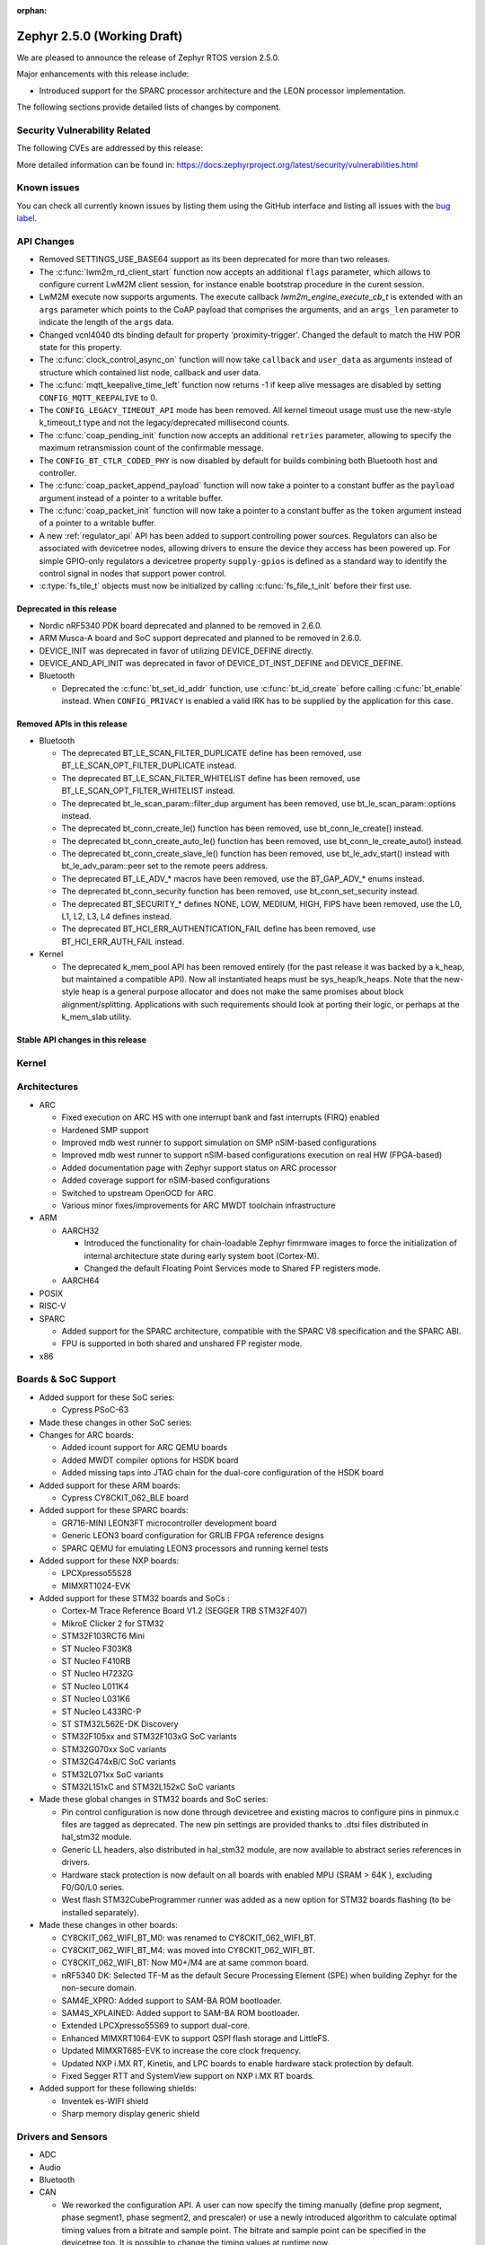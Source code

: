 :orphan:

.. _zephyr_2.5:

Zephyr 2.5.0 (Working Draft)
############################

We are pleased to announce the release of Zephyr RTOS version 2.5.0.

Major enhancements with this release include:

* Introduced support for the SPARC processor architecture and the LEON
  processor implementation.

The following sections provide detailed lists of changes by component.

Security Vulnerability Related
******************************

The following CVEs are addressed by this release:

More detailed information can be found in:
https://docs.zephyrproject.org/latest/security/vulnerabilities.html

Known issues
************

You can check all currently known issues by listing them using the GitHub
interface and listing all issues with the `bug label
<https://github.com/zephyrproject-rtos/zephyr/issues?q=is%3Aissue+is%3Aopen+label%3Abug>`_.

API Changes
***********

* Removed SETTINGS_USE_BASE64 support as its been deprecated for more than
  two releases.

* The :c:func:`lwm2m_rd_client_start` function now accepts an additional
  ``flags`` parameter, which allows to configure current LwM2M client session,
  for instance enable bootstrap procedure in the curent session.

* LwM2M execute now supports arguments. The execute callback
  `lwm2m_engine_execute_cb_t` is extended with an ``args`` parameter which points
  to the CoAP payload that comprises the arguments, and an ``args_len`` parameter
  to indicate the length of the ``args`` data.

* Changed vcnl4040 dts binding default for property 'proximity-trigger'.
  Changed the default to match the HW POR state for this property.

* The :c:func:`clock_control_async_on` function will now take ``callback`` and
  ``user_data`` as arguments instead of structure which contained list node,
  callback and user data.

* The :c:func:`mqtt_keepalive_time_left` function now returns -1 if keep alive
  messages are disabled by setting ``CONFIG_MQTT_KEEPALIVE`` to 0.

* The ``CONFIG_LEGACY_TIMEOUT_API`` mode has been removed.  All kernel
  timeout usage must use the new-style k_timeout_t type and not the
  legacy/deprecated millisecond counts.

* The :c:func:`coap_pending_init` function now accepts an additional ``retries``
  parameter, allowing to specify the maximum retransmission count of the
  confirmable message.

* The ``CONFIG_BT_CTLR_CODED_PHY`` is now disabled by default for builds
  combining both Bluetooth host and controller.

* The :c:func:`coap_packet_append_payload` function will now take a pointer to a
  constant buffer as the ``payload`` argument instead of a pointer to a writable
  buffer.

* The :c:func:`coap_packet_init` function will now take a pointer to a constant
  buffer as the ``token`` argument instead of a pointer to a writable buffer.

* A new :ref:`regulator_api` API has been added to support controlling power
  sources.  Regulators can also be associated with devicetree nodes, allowing
  drivers to ensure the device they access has been powered up.  For simple
  GPIO-only regulators a devicetree property ``supply-gpios`` is defined as a
  standard way to identify the control signal in nodes that support power
  control.

* :c:type:`fs_tile_t` objects must now be initialized by calling
  :c:func:`fs_file_t_init` before their first use.

Deprecated in this release
==========================

* Nordic nRF5340 PDK board deprecated and planned to be removed in 2.6.0.
* ARM Musca-A board and SoC support deprecated and planned to be removed in 2.6.0.

* DEVICE_INIT was deprecated in favor of utilizing DEVICE_DEFINE directly.

* DEVICE_AND_API_INIT was deprecated in favor of DEVICE_DT_INST_DEFINE and
  DEVICE_DEFINE.

* Bluetooth

  * Deprecated the :c:func:`bt_set_id_addr` function, use :c:func:`bt_id_create`
    before calling :c:func:`bt_enable` instead. When ``CONFIG_PRIVACY`` is
    enabled a valid IRK has to be supplied by the application for this case.

Removed APIs in this release
============================

* Bluetooth

  * The deprecated BT_LE_SCAN_FILTER_DUPLICATE define has been removed,
    use BT_LE_SCAN_OPT_FILTER_DUPLICATE instead.
  * The deprecated BT_LE_SCAN_FILTER_WHITELIST define has been removed,
    use BT_LE_SCAN_OPT_FILTER_WHITELIST instead.
  * The deprecated bt_le_scan_param::filter_dup argument has been removed,
    use bt_le_scan_param::options instead.
  * The deprecated bt_conn_create_le() function has been removed,
    use bt_conn_le_create() instead.
  * The deprecated bt_conn_create_auto_le() function has been removed,
    use bt_conn_le_create_auto() instead.
  * The deprecated bt_conn_create_slave_le() function has been removed,
    use bt_le_adv_start() instead with bt_le_adv_param::peer set to the remote
    peers address.
  * The deprecated BT_LE_ADV_* macros have been removed,
    use the BT_GAP_ADV_* enums instead.
  * The deprecated bt_conn_security function has been removed,
    use bt_conn_set_security instead.
  * The deprecated BT_SECURITY_* defines NONE, LOW, MEDIUM, HIGH, FIPS have been
    removed, use the L0, L1, L2, L3, L4 defines instead.
  * The deprecated BT_HCI_ERR_AUTHENTICATION_FAIL define has been removed,
    use BT_HCI_ERR_AUTH_FAIL instead.

* Kernel

  * The deprecated k_mem_pool API has been removed entirely (for the
    past release it was backed by a k_heap, but maintained a
    compatible API).  Now all instantiated heaps must be
    sys_heap/k_heaps.  Note that the new-style heap is a general
    purpose allocator and does not make the same promises about block
    alignment/splitting.  Applications with such requirements should
    look at porting their logic, or perhaps at the k_mem_slab utility.

Stable API changes in this release
==================================

Kernel
******

Architectures
*************

* ARC

  * Fixed execution on ARC HS with one interrupt bank and fast interrupts (FIRQ)
    enabled
  * Hardened SMP support
  * Improved mdb west runner to support simulation on SMP nSIM-based
    configurations
  * Improved mdb west runner to support nSIM-based configurations execution
    on real HW (FPGA-based)
  * Added documentation page with Zephyr support status on ARC processor
  * Added coverage support for nSIM-based configurations
  * Switched to upstream OpenOCD for ARC
  * Various minor fixes/improvements for ARC MWDT toolchain infrastructure

* ARM

  * AARCH32

    * Introduced the functionality for chain-loadable Zephyr
      fimrmware images to force the initialization of internal
      architecture state during early system boot (Cortex-M).
    * Changed the default Floating Point Services mode to
      Shared FP registers mode.

  * AARCH64

* POSIX

* RISC-V

* SPARC

  * Added support for the SPARC architecture, compatible with the SPARC V8
    specification and the SPARC ABI.
  * FPU is supported in both shared and unshared FP register mode.

* x86

Boards & SoC Support
********************

* Added support for these SoC series:

  * Cypress PSoC-63

* Made these changes in other SoC series:

* Changes for ARC boards:

  * Added icount support for ARC QEMU boards
  * Added MWDT compiler options for HSDK board
  * Added missing taps into JTAG chain for the dual-core configuration of the
    HSDK board

* Added support for these ARM boards:

  * Cypress CY8CKIT_062_BLE board

* Added support for these SPARC boards:

  * GR716-MINI LEON3FT microcontroller development board
  * Generic LEON3 board configuration for GRLIB FPGA reference designs
  * SPARC QEMU for emulating LEON3 processors and running kernel tests

* Added support for these NXP boards:

  * LPCXpresso55S28
  * MIMXRT1024-EVK

* Added support for these STM32 boards and SoCs :

  * Cortex-M Trace Reference Board V1.2 (SEGGER TRB STM32F407)
  * MikroE Clicker 2 for STM32
  * STM32F103RCT6 Mini
  * ST Nucleo F303K8
  * ST Nucleo F410RB
  * ST Nucleo H723ZG
  * ST Nucleo L011K4
  * ST Nucleo L031K6
  * ST Nucleo L433RC-P
  * ST STM32L562E-DK Discovery
  * STM32F105xx and STM32F103xG SoC variants
  * STM32G070xx SoC variants
  * STM32G474xB/C SoC variants
  * STM32L071xx SoC variants
  * STM32L151xC and STM32L152xC SoC variants

* Made these global changes in STM32 boards and SoC series:

  * Pin control configuration is now done through devicetree and existing
    macros to configure pins in pinmux.c files are tagged as deprecated.
    The new pin settings are provided thanks to .dtsi files distributed in
    hal_stm32 module.
  * Generic LL headers, also distributed in hal_stm32 module, are now available
    to abstract series references in drivers.
  * Hardware stack protection is now default on all boards with enabled MPU
    (SRAM > 64K ), excluding F0/G0/L0 series.
  * West flash STM32CubeProgrammer runner was added as a new option for STM32
    boards flashing (to be installed separately).

* Made these changes in other boards:

  * CY8CKIT_062_WIFI_BT_M0: was renamed to CY8CKIT_062_WIFI_BT.
  * CY8CKIT_062_WIFI_BT_M4: was moved into CY8CKIT_062_WIFI_BT.
  * CY8CKIT_062_WIFI_BT: Now M0+/M4 are at same common board.
  * nRF5340 DK: Selected TF-M as the default Secure Processing Element
    (SPE) when building Zephyr for the non-secure domain.
  * SAM4E_XPRO: Added support to SAM-BA ROM bootloader.
  * SAM4S_XPLAINED: Added support to SAM-BA ROM bootloader.
  * Extended LPCXpresso55S69 to support dual-core.
  * Enhanced MIMXRT1064-EVK to support QSPI flash storage and LittleFS.
  * Updated MIMXRT685-EVK to increase the core clock frequency.
  * Updated NXP i.MX RT, Kinetis, and LPC boards to enable hardware stack
    protection by default.
  * Fixed Segger RTT and SystemView support on NXP i.MX RT boards.

* Added support for these following shields:

  * Inventek es-WIFI shield
  * Sharp memory display generic shield

Drivers and Sensors
*******************

* ADC

* Audio

* Bluetooth

* CAN

  * We reworked the configuration API.
    A user can now specify the timing manually (define prop segment,
    phase segment1, phase segment2, and prescaler) or use a newly introduced
    algorithm to calculate optimal timing values from a bitrate and sample point.
    The bitrate and sample point can be specified in the devicetree too.
    It is possible to change the timing values at runtime now.

  * We reworked the zcan_frame struct due to undefined behavior.
    The std_id (11-bit) and ext_id (29-bit) are merged to a single id
    field (29-bit). The union of both IDs was removed.

  * We made the CANbus API CAN-FD compatible.
    The zcan_frame data-field can have a size of >8 bytes now.
    A flag was introduced to mark a zcan_frame as CAN-FD frame.
    A flag was introduced that enables a bitrate switch in CAN-FD frames.
    The configuration API supports an additional timing parameter for the CAN-FD
    data-phase.

  * drivers are converted to use the new DEVICE_DT_* macros.

* Clock Control

  * Added NXP LPC driver.

* Console

* Counter

* Crypto

* DAC

* Debug

* Display

* DMA

  * kmalloc was removed from STM32 DMAMUX driver initialization.

* EEPROM

  * Marked the EEPROM API as stable.
  * Added support for AT24Cxx devices.

* Entropy

* ESPI

* Ethernet

  * Added support for Distributed Switch Architecture (DSA) devices.
    Currently only ip_k66f board supports DSA.
  * Added support for w5500 Ethernet controller.
  * Reworked the NXP MCUX driver to use DT_INST_FOREACH.

* Flash

  * CONFIG_NORDIC_QSPI_NOR_QE_BIT has been removed.  The
    quad-enable-requirements devicetree property should be used instead.
  * MPU_ALLOW_FLASH_WRITE is now default on STM32 boards when MPU is enabled.
  * Add driver for STM32H7 and STM32L1 SoC series.
  * Add QSPI NOR Flash controller support for STM32 family.
  * Added NXP LPC legacy flash driver.
  * Added NXP FlexSPI flash driver for i.MX RT SoCs.

* GPIO

  * Added Cypress PSoC-6 driver.
  * Added Atmel SAM4L driver.

* Hardware Info

  * Added Cypress PSoC-6 driver.

* I2C

  * Added Atmel SAM4L TWIM driver.

* I2S

* IEEE 802.15.4

  * nRF:

    * Added IEEE 802.15.4 support for nRF5340.
    * Added support for failed rx notification.

  * cc13xx/cc26xx:

    * Added multi-protocol radio support.
    * Added sub-ghz support.
    * Added raw mode support.

* Interrupt Controller

  * Added Cypress PSoC-6 Cortex-M0+ interrupt multiplexer driver.

* IPM

* Keyboard Scan

* LED

* LED Strip

* LoRa

* memc

  * Added FMC/SDRAM memory controller for STM32 family

* Modem

  * Improved RX with HW flow control in modem interface API.
  * Improved reading from interface in command handler.
  * Fixed race condition when waiting on cmd reply.
  * Added support for Quectel bg95 modem.
  * Constified modem command structures to reduce RAM usage.

  * hl7800:

    * Fixed buffer handling issues.
    * Fixed setting DNS address.
    * Fixed file open in fw update.
    * Fixed cases where socket would not close.

  * sara-r4:

    * Added sanity timeout for @ prompt.
    * Fixed redundant wait after sendto.
    * Improved offload_sendmsg() support.
    * Added Kconfig to configure RSSI work.
    * Added direct CMD to catch @ when sending data.
    * Sanitize send_socket_data() semaphore handling.

  * bg96:

    * Fixed UDP packet management.

  * GSM:

    * Added start/stop API support so that application can turn off
      the GSM/PPP modem if needed to save power.
    * Avoid wrapping each byte in muxing headers in PPP.
    * Added support to remove PPP IPv4 ipcp address on network down.

* PECI

* Pinmux

  * STM32 pinmux driver has been reworked to allow pin configuration using
    devicetree definitions. The previous C macros are now deprecated.

* PS/2

* PWM

* Sensor

  * Fixed current conversion to milliamps in the MAX17055 driver.
  * Added multi-instance support to the FXOS8700, IIS2DLPC, and IIS2ICLX
    drivers.
  * Added Invensense ICM42605 driver.
  * Added NXP MCUX ACMP driver.
  * Fixed gyro units in the FXAS21002 driver.
  * Fixed pressure and temperature registers in the DPS310 driver.
  * Added I2C support to the BMI160 driver.
  * Added IIS2ICLX driver.
  * Aligned ST sensor drivers to stmemsc HAL i/f v1.03.
  * Fixed temperature units in the IIS2MDC driver.
  * Added emulator for Bosch BMI160 accelerometer.
  * Added device power management support to the LIS2MDL driver.

* Serial

  * Added ASYNC API support on STM32 family.

* SPI

  * Enhanced NXP MCUX Flexcomm driver to support DMA.

* Timer

* USB

  * Made USB DFU class compatible with the target configuration that does not
    have a secondary image slot.
  * Support to use USB DFU within MCUBoot with single application slot mode.

* Video

* Watchdog

  * Added NXP i.MX RT driver.

* WiFi

  * eswifi:

    * Added uart bus interface. This enables all Inventek modules with
      IWIN AT Commands firmware.

  * esp:

    * Fixed thread-safety access on esp_socket operations.
    * Fixed scheduling each RX packet on separate work thread.
    * Fixed initializing socket work structures only once.
    * Reworked +IPD and +CIPRECVDATA handling.
    * Stopped locking scheduler when sending data.
    * Added DHCP/Static IP Support.
    * Added support using DNS servers.
    * Enhanced CWMODE support.
    * Added support for configuring hostname.
    * Added support for power-gpios to enable ESP module.
    * Added support 32-bit length in +IPD.
    * Added support for reconfiguring UART baudrate after initial communication.
    * Improved packet allocation failure handling by closing stream sockets.

Networking
**********

* CoAP:

  * Fixed discovery response formatting according to RFC6690.
  * Randomized initial ACK timeout.
  * Reworked pending retransmission logic.
  * Fixed long options encoding.

* DHCPv4:

  * Added start/bound/stop network management events for DHCPv4.
  * Fixed timeout scheduling with multiple network interfaces.
  * Fixed timeout on entry to bound state.
  * Fixed invalid timeout on send failure.
  * Fixed bounds checking in timeout.
  * Fixed endian issue.
  * Added randomization to message interval.
  * Limited message interval to a maximum of 64 seconds.

* DNS:

  * Added resolving literal IP addresses even when DNS is disabled.
  * Added support for DNS Service Discovery (dns-sd).
  * Fixed getaddrinfo() to respect socket type hints.

* HTTP:

  * Added chunked encoding body support to HTTP client API.

* IPv6:

  * Tweaked IPv6 DAD and RS timeout handling.
  * Fixed multiple endian issues.
  * Fixed unaligned access to IPv6 address.

* LwM2M:

  * Added dimension discovery support.
  * Implemented bootstrap discovery.
  * Fixed message find based on pending/reply.
  * Reworked bootstrap DELETE operation.
  * Added path generation macro.
  * Added a way to notify the application on network error.
  * Added a callback to notify socket errors to applications.
  * Send Registration Update on lifetime changes.
  * Fixed PULL FW update in case of URI parse errors.
  * Fixed separate response handling.
  * Start notify sequence numbers on 0.
  * Enhanced packing of TLV integers more efficiently.
  * Improved token generation.
  * Fixed the bootstrap to be optional.

* Misc:

  * Allow user to select pre-emptive or co-operative RX/TX threads.
  * Refactored RX and TX thread priorities.
  * Only start the network logging backend if the autostarting is enabled.
  * Added support for simultaneous UDP/TCP and raw sockets in applications.
  * Enabled solicit node multicast group registration for Bluetooth IPSP
    connections.
  * Added net_buf_remove API to manipulate data at the end of network buffers.
  * Added checks to syslog-net that ensure immediate logging mode is not set as
    the network logging is not compatible with it.
  * Implemented SO_RCVTIMEO socket receive timeout option.
  * Added support to update unique hostname on link address changes.
  * Added locking to IPv6, CAN and packet socket bind calls.
  * Added network management events monitor support.

* MQTT:

  * Reset client state before notifying application with MQTT_EVT_DISCONNECT event.

* OpenThread:

  * Added support for RCP (Radio Co-Processor) mode.
  * Made radio workqueue stack size configurable.
  * Added joining thread multicast addresses which are added to Zephyr.
  * Added SRP Kconfig options.
  * Enabled CSL and TREL config options.
  * Added option to enable software CSMA backoff.
  * Added support to configure platform info.
  * Added Kconfigs to change values in Zephyr.
  * Removed unused defines from platform configuration.

* Samples:

  * Added TagoIO IoT Cloud HTTP post sample.
  * Fixed the return code in MQTT Docker tests.
  * Added support to allow DHCPv4 or manually set addresses in zperf sample.
  * Use IPv4 instead of IPv6 in coap-server to support Docker based testing.
  * Added connection manager support to dumb_http_server_mt sample.
  * Added support for large file in dumb_http_server_mt sample.
  * Added support for running the gptp sample X seconds to support Docker based testing.
  * Added Docker based testing to http_client sample.
  * Refractored code structure and reduced RAM usage of civetweb sample.
  * Added suspend/resume shell commands to gsm_modem sample.
  * Added Docker based testing support to network logging sample.

* TCP:

  * The new TCP stack is enabled by default. Legacy TCP stack is deprecated but
    still available and scheduled for removal in next 2.6 release.
  * Added support to queue received out-of-order TCP data.
  * Added connection termination if the TCP handshake is not finalized.
  * Enhanced received TCP RST packet handling.
  * Fixed TCP connection from Windows 10.

* TLS:

  * Use Maximum Fragment Length (MFL) extension by default.
  * Added ALPN extension option to TLS.
  * Fixed TLS context leak on socket allocation failure.

Bluetooth
*********

* Host

  * When privacy has been enabled in order to advertise towards a
    privacy-enabled peer the BT_LE_ADV_OPT_DIR_ADDR_RPA option must now
    be set, same as when privacy has been disabled.

* Mesh

  * The ``bt_mesh_cfg_srv`` structure has been deprecated in favor of a
    standalone Heartbeat API and Kconfig entries for default state values.


* BLE split software Controller

* HCI Driver

Build and Infrastructure
************************

* Improved support for additional toolchains:

* Devicetree

  * Support for legacy devicetree macros via
    ``CONFIG_LEGACY_DEVICETREE_MACROS`` was removed. All devicetree-based code
    should be using the new devicetree API introduced in Zephyr 2.3 and
    documented in :ref:`dt-from-c`. Information on flash partitions has moved
    to :ref:`flash_map_api`.
  * It is now possible to resolve at build time the device pointer associated
    with a device that is defined in devicetree, via ``DEVICE_DT_GET``.  See
    :ref:`dt-get-device`.
  * Enhanced support for enumerated property values via new macros:

    - :c:macro:`DT_ENUM_IDX_OR`
    - :c:macro:`DT_ENUM_TOKEN`
    - :c:macro:`DT_ENUM_UPPER_TOKEN`

  * New hardware specific macros:

    - :c:macro:`DT_GPIO_CTLR_BY_IDX`
    - :c:macro:`DT_GPIO_CTLR`
    - :c:macro:`DT_MTD_FROM_FIXED_PARTITION`

  * Miscellaneous new node-related macros:

    - :c:macro:`DT_GPARENT`
    - :c:macro:`DT_INVALID_NODE`
    - :c:macro:`DT_NODE_PATH`
    - :c:macro:`DT_SAME_NODE`

  * Property access macro changes:

    - :c:macro:`DT_PROP_BY_PHANDLE_IDX_OR`: new macro
    - :c:macro:`DT_PROP_HAS_IDX` now expands to a literal 0 or 1, not an
      expression that evaluates to 0 or 1

  * Dependencies between nodes are now exposed via new macros:

    - :c:macro:`DT_DEP_ORD`, :c:macro:`DT_INST_DEP_ORD`
    - :c:macro:`DT_REQUIRES_DEP_ORDS`, :c:macro:`DT_INST_REQUIRES_DEP_ORDS`
    - :c:macro:`DT_SUPPORTS_DEP_ORDS`, :c:macro:`DT_INST_SUPPORTS_DEP_ORDS`

* West

  * Improve bossac runner. It supports now native ROM bootloader for Atmel
    MCUs and extended SAM-BA bootloader like Arduino and Adafruit UF2. The
    devices supported depend on bossac version inside Zephyr SDK or in users
    path. The recommended Zephyr SDK version is 0.12.0 or newer.

Libraries / Subsystems
**********************

* File systems

  * API

    * Added c:func:`fs_file_t_init` function for initialization of
      c:type:`fs_file_t` objects.

* Disk

* File Systems

  * :option:`CONFIG_FS_LITTLEFS_FC_MEM_POOL` has been deprecated and
    should be replaced by :option:`CONFIG_FS_LITTLEFS_FC_HEAP_SIZE`.

* Management

  * MCUmgr

    * Added support for flash devices that have non-0xff erase value.
    * Added optional verification, enabled via
      :option:`CONFIG_IMG_MGMT_REJECT_DIRECT_XIP_MISMATCHED_SLOT`, of an uploaded
      Direct-XIP binary, which will reject any binary that is not able to boot
      from base address of offered upload slot.

  * updatehub

    * Added support to Network Manager and interface overlays at UpdateHub
      sample. Ethernet is the default interface configuration and overlays
      can be used to change default configuration
    * Added WIFI overlay
    * Added MODEM overlay
    * Added IEEE 802.15.4 overlay [experimental]
    * Added BLE IPSP overlay as [experimental]
    * Added OpenThread overlay as [experimental].

* Settings

* Random

* POSIX subsystem

* Power management

* Logging

* LVGL

  * Library has been updated to minor release v7.6.1

* Shell

* Storage

  * flash_map: Added API to get the value of an erased byte in the flash_area,
    see ``flash_area_erased_val()``.

* Tracing

* Debug

* DFU

 * boot: Reworked using MCUBoot's bootutil_public library which allow to use
   API implementation already provided by MCUboot codebase and remove
   zephyr's own implementations.

HALs
****

* HALs are now moved out of the main tree as external modules and reside in
  their own standalone repositories.

MCUBoot
*******

* bootloader

  * Added hardening against hardware level fault injection and timing attacks,
    see ``CONFIG_BOOT_FIH_PROFILE_HIGH`` and similar kconfig options.
  * Introduced Abstract crypto primitives to simplify porting.
  * Added ram-load upgrade mode (not enabled for zephy-rtos yet).
  * Renamed single-image mode to single-slot mode,
    see ``CONFIG_SINGLE_APPLICATION_SLOT``.
  * Added patch for turning off cache for Cortex M7 before chain-loading.
  * Fixed boostrapping in swap-move mode.
  * Fixed issue causing that interrupted swap-move operation might brick device
    if the primary image was padded.
  * Fixed issue causing that HW stack protection catches the chain-loaded
    application during its early initialization.
  * Added reset of Cortex SPLIM registers before boot.
  * Fixesd build issue that occurs if CONF_FILE contains multiple file paths
    instead of single file path.
  * Added watchdog feed on nRF devices. See ``CONFIG_BOOT_WATCHDOG_FEED`` option.
  * Removed the flash_area_read_is_empty() port implementation function.
  * Initialize the ARM core configuration only when selected by the user,
    see ``CONFIG_MCUBOOT_CLEANUP_ARM_CORE``.
  * Allow the final data chunk in the image to be unaligned in
    the serial-recovery protocol.
  * Kconfig: allow xip-revert only for xip-mode.
  * ext: tinycrypt: update ctr mode to stream.
  * Use minimal CBPRINTF implementation.
  * Configure logging to LOG_MINIMAL by default.
  * boot: cleanup NXP MPU configuration before boot.
  * Fix nokogiri<=1.11.0.rc4 vulnerability.
  * bootutil_public library was extracted as code which is common API for
    MCUboot and the DFU application, see ``CONFIG_MCUBOOT_BOOTUTIL_LIB``

* imgtool

  * Print image digest during verify.
  * Add possibility to set confirm flag for hex files as well.
  * Usage of --confirm implies --pad.
  * Fixed 'custom_tlvs' argument handling.
  * Add support for setting fixed ROM address into image header.
  * Fixed verification with protected TLVs.


Trusted-Firmware-M
******************

* Synchronized Trusted-Firmware-M module to the upstream v1.2.0 release.

Documentation
*************

Tests and Samples
*****************

  * A sample was added to demonstrate how to use the ADC driver API.

Issue Related Items
*******************

These GitHub issues were addressed since the previous 2.4.0 tagged
release:
